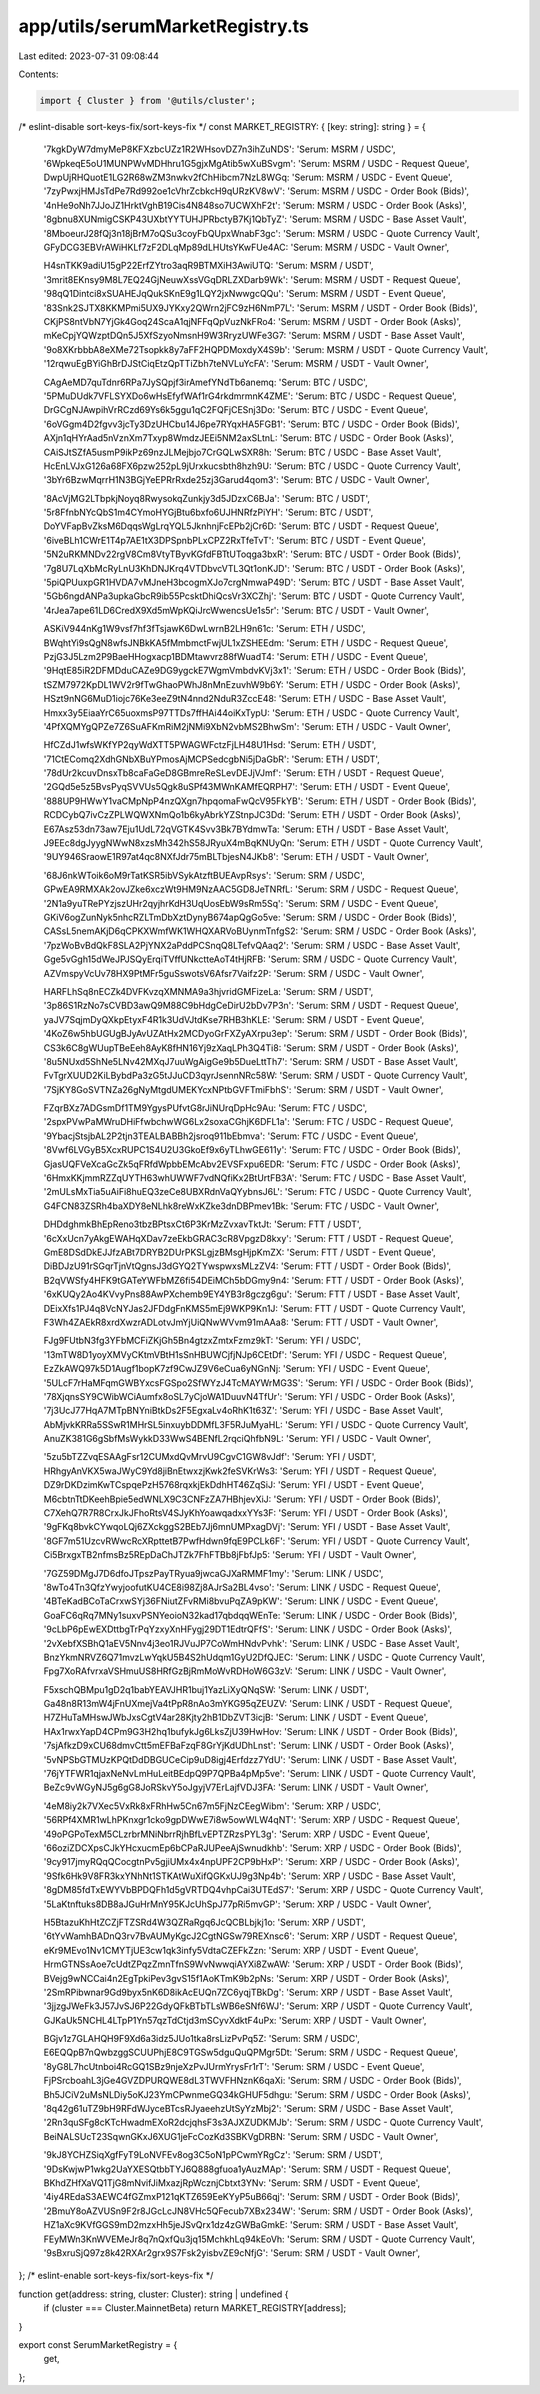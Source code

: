 app/utils/serumMarketRegistry.ts
================================

Last edited: 2023-07-31 09:08:44

Contents:

.. code-block:: ts

    import { Cluster } from '@utils/cluster';

/* eslint-disable sort-keys-fix/sort-keys-fix */
const MARKET_REGISTRY: { [key: string]: string } = {
    '7kgkDyW7dmyMeP8KFXzbcUZz1R2WHsovDZ7n3ihZuNDS': 'Serum: MSRM / USDC',
    '6WpkeqE5oU1MUNPWvMDHhru1G5gjxMgAtib5wXuBSvgm': 'Serum: MSRM / USDC - Request Queue',
    DwpUjRHQuotE1LG2R68wZM3nwkv2fChHibcm7NzL8WGq: 'Serum: MSRM / USDC - Event Queue',
    '7zyPwxjHMJsTdPe7Rd992oe1cVhrZcbkcH9qURzKV8wV': 'Serum: MSRM / USDC - Order Book (Bids)',
    '4nHe9oNh7JJoJZ1HrktVghB19Cis4N848so7UCWXhF2t': 'Serum: MSRM / USDC - Order Book (Asks)',
    '8gbnu8XUNmigCSKP43UXbtYYTUHJPRbctyB7Kj1QbTyZ': 'Serum: MSRM / USDC - Base Asset Vault',
    '8MboeurJ28fQj3n18jBrM7oQSu3coyFbQUpxWnabF3gc': 'Serum: MSRM / USDC - Quote Currency Vault',
    GFyDCG3EBVrAWiHKLf7zF2DLqMp89dLHUtsYKwFUe4AC: 'Serum: MSRM / USDC - Vault Owner',

    H4snTKK9adiU15gP22ErfZYtro3aqR9BTMXiH3AwiUTQ: 'Serum: MSRM / USDT',
    '3mrit8EKnsy9M8L7EQ24GjNeuwXssVGqDRLZXDarb9Wk': 'Serum: MSRM / USDT - Request Queue',
    '98qQ1Dintci8xSUAHEJqQukSKnE9g1LQY2jxNwwgcQQu': 'Serum: MSRM / USDT - Event Queue',
    '83Snk2SJTX8KKMPmi5UX9JYKxy2QWrn2jFC9zH6NmP7L': 'Serum: MSRM / USDT - Order Book (Bids)',
    CKjPS8ntVbN7YjGk4Goq24ScaA1qjNFFqQpVuzNkFRo4: 'Serum: MSRM / USDT - Order Book (Asks)',
    mKeCpjYQWzptDQn5J5XfSzyoNmsnH9W3RryzUWFe3G7: 'Serum: MSRM / USDT - Base Asset Vault',
    '9o8XKrbbbA8eXMe72Tsopkk8y7aFF2HQPDMoxdyX4S9b': 'Serum: MSRM / USDT - Quote Currency Vault',
    '12rqwuEgBYiGhBrDJStCiqEtzQpTTiZbh7teNVLuYcFA': 'Serum: MSRM / USDT - Vault Owner',

    CAgAeMD7quTdnr6RPa7JySQpjf3irAmefYNdTb6anemq: 'Serum: BTC / USDC',
    '5PMuDUdk7VFLSYXDo6wHsEfyfWAf1rG4rkdmrmnK4ZME': 'Serum: BTC / USDC - Request Queue',
    DrGCgNJAwpihVrRCzd69Ys6k5ggu1qC2FQFjCESnj3Do: 'Serum: BTC / USDC - Event Queue',
    '6oVGgm4D2fgvv3jcTy3DzUHCbu14J6pe7RYqxHA5FGB1': 'Serum: BTC / USDC - Order Book (Bids)',
    AXjn1qHYrAad5nVznXm7Txyp8WmdzJEEi5NM2axSLtnL: 'Serum: BTC / USDC - Order Book (Asks)',
    CAiSJtSZfA5usmP9ikPz69nzJLMejbjo7CrGQLwSXR8h: 'Serum: BTC / USDC - Base Asset Vault',
    HcEnLVJxG126a68FX6pzw252pL9jUrxkucsbth8hzh9U: 'Serum: BTC / USDC - Quote Currency Vault',
    '3bYr6BzwMqrrH1N3BGjYeEPRrRxde25zj3Garud4qom3': 'Serum: BTC / USDC - Vault Owner',

    '8AcVjMG2LTbpkjNoyq8RwysokqZunkjy3d5JDzxC6BJa': 'Serum: BTC / USDT',
    '5r8FfnbNYcQbS1m4CYmoHYGjBtu6bxfo6UJHNRfzPiYH': 'Serum: BTC / USDT',
    DoYVFapBvZksM6DqqsWgLrqYQL5JknhnjFcEPb2jCr6D: 'Serum: BTC / USDT - Request Queue',
    '6iveBLh1CWrE1T4p7AE1tX3DPSpnbPLxCPZ2RxTfeTvT': 'Serum: BTC / USDT - Event Queue',
    '5N2uRKMNDv22rgV8Cm8VtyTByvKGfdFBTtUToqga3bxR': 'Serum: BTC / USDT - Order Book (Bids)',
    '7g8U7LqXbMcRyLnU3KhDNJKrq4VTDbvcVTL3Qt1onKJD': 'Serum: BTC / USDT - Order Book (Asks)',
    '5piQPUuxpGR1HVDA7vMJneH3bcogmXJo7crgNmwaP49D': 'Serum: BTC / USDT - Base Asset Vault',
    '5Gb6ngdANPa3upkaGbcR9ib55PcsktDhiQcsVr3XCZhj': 'Serum: BTC / USDT - Quote Currency Vault',
    '4rJea7ape61LD6CredX9Xd5mWpKQiJrcWwencsUe1s5r': 'Serum: BTC / USDT - Vault Owner',

    ASKiV944nKg1W9vsf7hf3fTsjawK6DwLwrnB2LH9n61c: 'Serum: ETH / USDC',
    BWqhtYi9sQgN8wfsJNBkKA5fMmbmctFwjUL1xZSHEEdm: 'Serum: ETH / USDC - Request Queue',
    PzjG3J5Lzm2P9BaeHHogxacp1BDMtawvrz88fWuadT4: 'Serum: ETH / USDC - Event Queue',
    '9HqtE85iR2DFMDduCAZe9DG9ygckE7WgmVmbdvKVj3x1': 'Serum: ETH / USDC - Order Book (Bids)',
    tSZM7972KpDL1WV2r9fTwGhaoPWhJ8nMnEzuvhW9b6Y: 'Serum: ETH / USDC - Order Book (Asks)',
    HSzt9nNG6MuD1iojc76Ke3eeZ9tN4nnd2NduR3ZccE48: 'Serum: ETH / USDC - Base Asset Vault',
    Hmxx3y5EiaaYrC65uoxmsP97TTDs7ffHAi44oiKxTypU: 'Serum: ETH / USDC - Quote Currency Vault',
    '4PfXQMYgQPZe7Z6SuAFKmRiM2jNMi9XbN2vbMS2BhwSm': 'Serum: ETH / USDC - Vault Owner',

    HfCZdJ1wfsWKfYP2qyWdXTT5PWAGWFctzFjLH48U1Hsd: 'Serum: ETH / USDT',
    '71CtEComq2XdhGNbXBuYPmosAjMCPSedcgbNi5jDaGbR': 'Serum: ETH / USDT',
    '78dUr2kcuvDnsxTb8caFaGeD8GBmreReSLevDEJjVJmf': 'Serum: ETH / USDT - Request Queue',
    '2GQd5e5z5BvsPyqSVVUs5Qgk8uSPf43MWnKAMfEQRPH7': 'Serum: ETH / USDT - Event Queue',
    '888UP9HWwY1vaCMpNpP4nzQXgn7hpqomaFwQcV95FkYB': 'Serum: ETH / USDT - Order Book (Bids)',
    RCDCybQ7ivCzZPLWQWXNmQo1b6kyAbrkYZStnpJC3Dd: 'Serum: ETH / USDT - Order Book (Asks)',
    E67Asz53dn73aw7Eju1UdL72qVGTK4Svv3Bk7BYdmwTa: 'Serum: ETH / USDT - Base Asset Vault',
    J9EEc8dgJyygNWwN8xzsMh342hS58JRyuX4mBqKNUyQn: 'Serum: ETH / USDT - Quote Currency Vault',
    '9UY946SraowE1R97at4qc8NXfJdr75mBLTbjesN4JKb8': 'Serum: ETH / USDT - Vault Owner',

    '68J6nkWToik6oM9rTatKSR5ibVSykAtzftBUEAvpRsys': 'Serum: SRM / USDC',
    GPwEA9RMXAk2ovJZke6xczWt9HM9NzAAC5GD8JeTNRfL: 'Serum: SRM / USDC - Request Queue',
    '2N1a9yuTRePYzjszUHr2qyjhrKdH3UqUosEbW9sRm5Sq': 'Serum: SRM / USDC - Event Queue',
    GKiV6ogZunNyk5nhcRZLTmDbXztDynyB674apQgGo5ve: 'Serum: SRM / USDC - Order Book (Bids)',
    CASsL5nemAKjD6qCPKXWmfWK1WHQXARVoBUynmTnfgS2: 'Serum: SRM / USDC - Order Book (Asks)',
    '7pzWoBvBdQkF8SLA2PjYNX2aPddPCSnqQ8LTefvQAaq2': 'Serum: SRM / USDC - Base Asset Vault',
    Gge5vGgh15dWeJPJSQyErqiTVffUNkctteAoT4tHjRFB: 'Serum: SRM / USDC - Quote Currency Vault',
    AZVmspyVcUv78HX9PtMFr5guSswotsV6Afsr7Vaifz2P: 'Serum: SRM / USDC - Vault Owner',

    HARFLhSq8nECZk4DVFKvzqXMNMA9a3hjvridGMFizeLa: 'Serum: SRM / USDT',
    '3p86S1RzNo7sCVBD3awQ9M88C9bHdgCeDirU2bDv7P3n': 'Serum: SRM / USDT - Request Queue',
    yaJV7SqjmDyQXkpEtyxF4R1k3UdVJtdKse7RHB3hKLE: 'Serum: SRM / USDT - Event Queue',
    '4KoZ6w5hbUGUgBJyAvUZAtHx2MCDyoGrFXZyAXrpu3ep': 'Serum: SRM / USDT - Order Book (Bids)',
    CS3k6C8gWUupTBeEeh8AyK8fHN16Yj9zXaqLPh3Q4Ti8: 'Serum: SRM / USDT - Order Book (Asks)',
    '8u5NUxd5ShNe5LNv42MXqJ7uuWgAigGe9b5DueLttTh7': 'Serum: SRM / USDT - Base Asset Vault',
    FvTgrXUUD2KiLBybdPa3zG5tJJuCD3qyrJsennNRc58W: 'Serum: SRM / USDT - Quote Currency Vault',
    '7SjKY8GoSVTNZa26gNyMtgdUMEKYcxNPtbGVFTmiFbhS': 'Serum: SRM / USDT - Vault Owner',

    FZqrBXz7ADGsmDf1TM9YgysPUfvtG8rJiNUrqDpHc9Au: 'Serum: FTC / USDC',
    '2spxPVwPaMWruDHiFfwbchwWG6Lx2soxaCGhjK6DFL1a': 'Serum: FTC / USDC - Request Queue',
    '9YbacjStsjbAL2P2tjn3TEALBABBh2jsroq911bEbmva': 'Serum: FTC / USDC - Event Queue',
    '8Vwf6LVGyB5XcxRUPC1S4U2U3GkoEf9x6yTLhwGE611y': 'Serum: FTC / USDC - Order Book (Bids)',
    GjasUQFVeXcaGcZk5qFRfdWpbbEMcAbv2EVSFxpu6EDR: 'Serum: FTC / USDC - Order Book (Asks)',
    '6HmxKKjmmRZZqUYTH63whUWWF7vdNQfiKx2BtUrtFB3A': 'Serum: FTC / USDC - Base Asset Vault',
    '2mULsMxTia5uAiFi8huEQ3zeCe8UBXRdnVaQYybnsJ6L': 'Serum: FTC / USDC - Quote Currency Vault',
    G4FCN83ZSRh4baXDY8eNLhk8reWxKZke3dnDBPmev1Bk: 'Serum: FTC / USDC - Vault Owner',

    DHDdghmkBhEpReno3tbzBPtsxCt6P3KrMzZvxavTktJt: 'Serum: FTT / USDT',
    '6cXxUcn7yAkgEWAHqXDav7zeEkbGRAC3cR8VpgzD8kxy': 'Serum: FTT / USDT - Request Queue',
    GmE8DSdDkEJJfzABt7DRYB2DUrPKSLgjzBMsgHjpKmZX: 'Serum: FTT / USDT - Event Queue',
    DiBDJzU91rSGqrTjnVtQgnsJ3dGYQ2TYwspwxsMLzZV4: 'Serum: FTT / USDT - Order Book (Bids)',
    B2qVWSfy4HFK9tGATeYWFbMZ6fi54DEiMCh5bDGmy9n4: 'Serum: FTT / USDT - Order Book (Asks)',
    '6xKUQy2Ao4KVvyPns88AwPXchemb9EY4YB3r8gczg6gu': 'Serum: FTT / USDT - Base Asset Vault',
    DEixXfs1PJ4q8VcNYJas2JFDdgFnKMS5mEj9WKP9Kn1J: 'Serum: FTT / USDT - Quote Currency Vault',
    F3Wh4ZAEkR8xrdXwzrADLotvJmYjUiQNwWVvm91mAAa8: 'Serum: FTT / USDT - Vault Owner',

    FJg9FUtbN3fg3YFbMCFiZKjGh5Bn4gtzxZmtxFzmz9kT: 'Serum: YFI / USDC',
    '13mTW8D1yoyXMVyCKtmVBtH1sSnHBUWCjfjNJp6CEtDf': 'Serum: YFI / USDC - Request Queue',
    EzZkAWQ97k5D1Augf1bopK7zf9CwJZ9V6eCua6yNGnNj: 'Serum: YFI / USDC - Event Queue',
    '5ULcF7rHaMFqmGWBYxcsFGSpo2SfWYzJ4TcMAYWrMG3S': 'Serum: YFI / USDC - Order Book (Bids)',
    '78XjqnsSY9CWibWCiAumfx8oSL7yCjoWA1DuuvN4TfUr': 'Serum: YFI / USDC - Order Book (Asks)',
    '7j3UcJ77HqA7MTpBNYniBtkDs2F5EgxaLv4oRhK1t63Z': 'Serum: YFI / USDC - Base Asset Vault',
    AbMjvkKRRa5SSwR1MHrSL5inxuybDDMfL3F5RJuMyaHL: 'Serum: YFI / USDC - Quote Currency Vault',
    AnuZK381G6gSbfMsWykkD33WwS4BENfL2rqciQhfbN9L: 'Serum: YFI / USDC - Vault Owner',

    '5zu5bTZZvqESAAgFsr12CUMxdQvMrvU9CgvC1GW8vJdf': 'Serum: YFI / USDT',
    HRhgyAnVKX5waJWyC9Yd8jiBnEtwxzjKwk2feSVKrWs3: 'Serum: YFI / USDT - Request Queue',
    DZ9rDKDzimKwTCspqePzH5768rqxkjEkDdhHT46ZqSiJ: 'Serum: YFI / USDT - Event Queue',
    M6cbtnTtDKeehBpie5edWNLX9C3CNFzZA7HBhjevXiJ: 'Serum: YFI / USDT - Order Book (Bids)',
    C7XehQ7R7R8CrxJkJFhoRtsV4SJyKhYoawqadxxYYs3F: 'Serum: YFI / USDT - Order Book (Asks)',
    '9gFKq8bvkCYwqoLQj6ZXckggS2BEb7Jj6mnUMPxagDVj': 'Serum: YFI / USDT - Base Asset Vault',
    '8GF7m51UzcvRWwcRcXRpttetB7PwfHdwn9fqE9PCLk6F': 'Serum: YFI / USDT - Quote Currency Vault',
    Ci5BrxgxTB2nfmsBz5REpDaChJTZk7FhFTBb8jFbfJp5: 'Serum: YFI / USDT - Vault Owner',

    '7GZ59DMgJ7D6dfoJTpszPayTRyua9jwcaGJXaRMMF1my': 'Serum: LINK / USDC',
    '8wTo4Tn3QfzYwyjoofutKU4CE8i98Zj8AJrSa2BL4vso': 'Serum: LINK / USDC - Request Queue',
    '4BTeKadBCoTaCrxwSYj36FNiutZFvRMi8bvuPqZA9pKW': 'Serum: LINK / USDC - Event Queue',
    GoaFC6qRq7MNy1suxvPSNYeoioN32kad17qbdqqWEnTe: 'Serum: LINK / USDC - Order Book (Bids)',
    '9cLbP6pEwEXDttbgTrPqYzxyXnHFygj29DT1EdtrQFfS': 'Serum: LINK / USDC - Order Book (Asks)',
    '2vXebfXSBhQ1aEV5Nnv4j3eo1RJVuJP7CoWmHNdvPvhk': 'Serum: LINK / USDC - Base Asset Vault',
    BnzYkmNRVZ6Q71mvzLwYqkU5B4S2hUdqm1GyU2DfQJEC: 'Serum: LINK / USDC - Quote Currency Vault',
    Fpg7XoRAfvrxaVSHmuUS8HRfGzBjRmMoWvRDHoW6G3zV: 'Serum: LINK / USDC - Vault Owner',

    F5xschQBMpu1gD2q1babYEAVJHR1buj1YazLiXyQNqSW: 'Serum: LINK / USDT',
    Ga48n8R13mW4jFnUXmejVa4tPpR8nAo3mYKG95qZEUZV: 'Serum: LINK / USDT - Request Queue',
    H7ZHuTaMHswJWbJxsCgtV4ar28Kjty2hB1DbZVT3icjB: 'Serum: LINK / USDT - Event Queue',
    HAx1rwxYapD4CPm9G3H2hq1bufykJg6LksZjU39HwHov: 'Serum: LINK / USDT - Order Book (Bids)',
    '7sjAfkzD9xCU68dmvCtt5mEFBaFzqF8GrYjKdUDhLnst': 'Serum: LINK / USDT - Order Book (Asks)',
    '5vNPSbGTMUzKPQtDdDBGUCeCip9uD8igj4Erfdzz7YdU': 'Serum: LINK / USDT - Base Asset Vault',
    '76jYTFWR1qjaxNeNvLmHuLeitBEdpQ9P7QPBa4pMp5ve': 'Serum: LINK / USDT - Quote Currency Vault',
    BeZc9vWGyNJ5g6gG8JoRSkvY5oJgyjV7ErLajfVDJ3FA: 'Serum: LINK / USDT - Vault Owner',

    '4eM8iy2k7VXec5VxRk8xFRhHw5Cn67m5FjNzCEegWibm': 'Serum: XRP / USDC',
    '56RPf4XMR1wLhPKnxgr1cko9gpDWwE7i8w5owWLW4qNT': 'Serum: XRP / USDC - Request Queue',
    '49oPGPoTexM5CLzrbrMNiNbrrRjhBfLvEPTZRzsPYL3g': 'Serum: XRP / USDC - Event Queue',
    '66oziZDCXpsCJkYHcxucmEp6bCPaRJUPeeAjSwnudkhb': 'Serum: XRP / USDC - Order Book (Bids)',
    '9cy917jmyRQqQCocgtnPv5gjiUMx4x4npUPF2CP9bHxP': 'Serum: XRP / USDC - Order Book (Asks)',
    '9Sfk6Hk9V8FR3kxYNhNt1STKAtWuXifQGKxUJ9g3Np4b': 'Serum: XRP / USDC - Base Asset Vault',
    '8gDM85fdTxEWYVbBPDQFh1d5gVRTDQ4vhpCai3UTEdS7': 'Serum: XRP / USDC - Quote Currency Vault',
    '5LaKtnftuks8DB8aJGuHrMnY95KJcUhSpJ77pRi5mvGP': 'Serum: XRP / USDC - Vault Owner',

    H5BtazuKhHtZCZjFTZSRd4W3QZRaRgq6JcQCBLbjkj1o: 'Serum: XRP / USDT',
    '6tYvWamhBADnQ3rv7BvAUMyKgcJ2CgtNGSw79REXnsc6': 'Serum: XRP / USDT - Request Queue',
    eKr9MEvo1Nv1CMYTjUE3cw1qk3infy5VdtaCZEFkZzn: 'Serum: XRP / USDT - Event Queue',
    HrmGTNSsAoe7cUdtZPqzZmnTfnS9WvNwwqiAYXi8ZwAW: 'Serum: XRP / USDT - Order Book (Bids)',
    BVejg9wNCCai4n2EgTpkiPev3gvS15f1AoKTmK9b2pNs: 'Serum: XRP / USDT - Order Book (Asks)',
    '2SmRPibwnar9Gd9byx5nK6D8ikAcEUQn7ZC6yqjTBkDg': 'Serum: XRP / USDT - Base Asset Vault',
    '3jjzgJWeFk3J57JvSJ6P22GdyQFkBTbTLsWB6eSNf6WJ': 'Serum: XRP / USDT - Quote Currency Vault',
    GJKaUk5NCHL4LTpP1Yn57qzTdCtjd3mSCyvXdktF4uPx: 'Serum: XRP / USDT - Vault Owner',

    BGjv1z7GLAHQH9F9Xd6a3idz5JUo1tka8rsLizPvPq5Z: 'Serum: SRM / USDC',
    E6EQQpB7nQwbzggSCUUPhjE8C9TGSw5dguQuQPMgr5Dt: 'Serum: SRM / USDC - Request Queue',
    '8yG8L7hcUtnboi4RcGQ1SBz9njeXzPvJUrmYrysFr1rT': 'Serum: SRM / USDC - Event Queue',
    FjPSrcboahL3jGe4GVZDPURQWE8dL3TWVFHNznK6qaXi: 'Serum: SRM / USDC - Order Book (Bids)',
    Bh5JCiV2uMsNLDiy5oKJ23YmCPwnmeGQ34kGHUF5dhgu: 'Serum: SRM / USDC - Order Book (Asks)',
    '8q42g61uTZ9bH9RFdWJyceBTcsRJyaeehzUtSyYzMbj2': 'Serum: SRM / USDC - Base Asset Vault',
    '2Rn3quSFg8cKTcHwadmEXoR2dcjqhsF3s3AJXZUDKMJb': 'Serum: SRM / USDC - Quote Currency Vault',
    BeiNALSUcT23SqwnGKxJ6XUG1jeFcCozKd3SBKVgDRBN: 'Serum: SRM / USDC - Vault Owner',

    '9kJ8YCHZSiqXgfFyT9LoNVFEv8og3C5oN1pPCwmYRgCz': 'Serum: SRM / USDT',
    '9DsKwjwP1wkg2UaYXESQtbbTYJ6Q888gfuoa1yAuzMAp': 'Serum: SRM / USDT - Request Queue',
    BKhdZHfXaVQ1TjG8mNvifJiMxazjRpWcznjCbtxt3YNv: 'Serum: SRM / USDT - Event Queue',
    '4iy4REdaS3AEWC4fGZmxP121qKTZ659EeKYyP5uB66qj': 'Serum: SRM / USDT - Order Book (Bids)',
    '2BmuY8oAZVUSn9F2r8JGcLcJN8VHc5QFecub7XBx234W': 'Serum: SRM / USDT - Order Book (Asks)',
    HZ1aXc9KVfGGS9mD2mzxHh5jeJSvQrx1dz4zGWBaGmkE: 'Serum: SRM / USDT - Base Asset Vault',
    FEyMWn3KnWVEMeJr8q7nQxfQu3jq15MchkhLq94kEoVh: 'Serum: SRM / USDT - Quote Currency Vault',
    '9sBxruSjQ97z8k42RXAr2grx9S7Fsk2yisbvZE9cNfjG': 'Serum: SRM / USDT - Vault Owner',
};
/* eslint-enable sort-keys-fix/sort-keys-fix */

function get(address: string, cluster: Cluster): string | undefined {
    if (cluster === Cluster.MainnetBeta) return MARKET_REGISTRY[address];
}

export const SerumMarketRegistry = {
    get,
};


